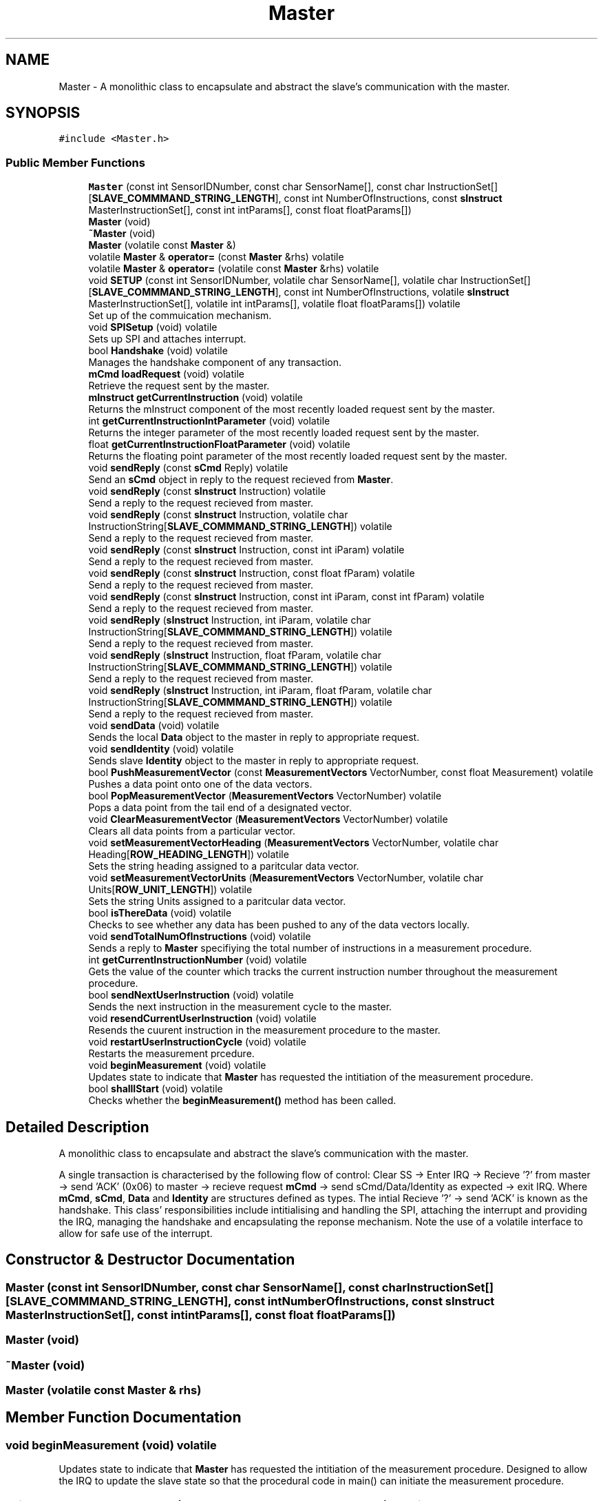 .TH "Master" 3 "Mon Aug 12 2019" "OOPI" \" -*- nroff -*-
.ad l
.nh
.SH NAME
Master \- A monolithic class to encapsulate and abstract the slave's communication with the master\&.  

.SH SYNOPSIS
.br
.PP
.PP
\fC#include <Master\&.h>\fP
.SS "Public Member Functions"

.in +1c
.ti -1c
.RI "\fBMaster\fP (const int SensorIDNumber, const char SensorName[], const char InstructionSet[][\fBSLAVE_COMMMAND_STRING_LENGTH\fP], const int NumberOfInstructions, const \fBsInstruct\fP MasterInstructionSet[], const int intParams[], const float floatParams[])"
.br
.ti -1c
.RI "\fBMaster\fP (void)"
.br
.ti -1c
.RI "\fB~Master\fP (void)"
.br
.ti -1c
.RI "\fBMaster\fP (volatile const \fBMaster\fP &)"
.br
.ti -1c
.RI "volatile \fBMaster\fP & \fBoperator=\fP (const \fBMaster\fP &rhs) volatile"
.br
.ti -1c
.RI "volatile \fBMaster\fP & \fBoperator=\fP (volatile const \fBMaster\fP &rhs) volatile"
.br
.ti -1c
.RI "void \fBSETUP\fP (const int SensorIDNumber, volatile char SensorName[], volatile char InstructionSet[][\fBSLAVE_COMMMAND_STRING_LENGTH\fP], const int NumberOfInstructions, volatile \fBsInstruct\fP MasterInstructionSet[], volatile int intParams[], volatile float floatParams[]) volatile"
.br
.RI "Set up of the commuication mechanism\&. "
.ti -1c
.RI "void \fBSPISetup\fP (void) volatile"
.br
.RI "Sets up SPI and attaches interrupt\&. "
.ti -1c
.RI "bool \fBHandshake\fP (void) volatile"
.br
.RI "Manages the handshake component of any transaction\&. "
.ti -1c
.RI "\fBmCmd\fP \fBloadRequest\fP (void) volatile"
.br
.RI "Retrieve the request sent by the master\&. "
.ti -1c
.RI "\fBmInstruct\fP \fBgetCurrentInstruction\fP (void) volatile"
.br
.RI "Returns the mInstruct component of the most recently loaded request sent by the master\&. "
.ti -1c
.RI "int \fBgetCurrentInstructionIntParameter\fP (void) volatile"
.br
.RI "Returns the integer parameter of the most recently loaded request sent by the master\&. "
.ti -1c
.RI "float \fBgetCurrentInstructionFloatParameter\fP (void) volatile"
.br
.RI "Returns the floating point parameter of the most recently loaded request sent by the master\&. "
.ti -1c
.RI "void \fBsendReply\fP (const \fBsCmd\fP Reply) volatile"
.br
.RI "Send an \fBsCmd\fP object in reply to the request recieved from \fBMaster\fP\&. "
.ti -1c
.RI "void \fBsendReply\fP (const \fBsInstruct\fP Instruction) volatile"
.br
.RI "Send a reply to the request recieved from master\&. "
.ti -1c
.RI "void \fBsendReply\fP (const \fBsInstruct\fP Instruction, volatile char InstructionString[\fBSLAVE_COMMMAND_STRING_LENGTH\fP]) volatile"
.br
.RI "Send a reply to the request recieved from master\&. "
.ti -1c
.RI "void \fBsendReply\fP (const \fBsInstruct\fP Instruction, const int iParam) volatile"
.br
.RI "Send a reply to the request recieved from master\&. "
.ti -1c
.RI "void \fBsendReply\fP (const \fBsInstruct\fP Instruction, const float fParam) volatile"
.br
.RI "Send a reply to the request recieved from master\&. "
.ti -1c
.RI "void \fBsendReply\fP (const \fBsInstruct\fP Instruction, const int iParam, const int fParam) volatile"
.br
.RI "Send a reply to the request recieved from master\&. "
.ti -1c
.RI "void \fBsendReply\fP (\fBsInstruct\fP Instruction, int iParam, volatile char InstructionString[\fBSLAVE_COMMMAND_STRING_LENGTH\fP]) volatile"
.br
.RI "Send a reply to the request recieved from master\&. "
.ti -1c
.RI "void \fBsendReply\fP (\fBsInstruct\fP Instruction, float fParam, volatile char InstructionString[\fBSLAVE_COMMMAND_STRING_LENGTH\fP]) volatile"
.br
.RI "Send a reply to the request recieved from master\&. "
.ti -1c
.RI "void \fBsendReply\fP (\fBsInstruct\fP Instruction, int iParam, float fParam, volatile char InstructionString[\fBSLAVE_COMMMAND_STRING_LENGTH\fP]) volatile"
.br
.RI "Send a reply to the request recieved from master\&. "
.ti -1c
.RI "void \fBsendData\fP (void) volatile"
.br
.RI "Sends the local \fBData\fP object to the master in reply to appropriate request\&. "
.ti -1c
.RI "void \fBsendIdentity\fP (void) volatile"
.br
.RI "Sends slave \fBIdentity\fP object to the master in reply to appropriate request\&. "
.ti -1c
.RI "bool \fBPushMeasurementVector\fP (const \fBMeasurementVectors\fP VectorNumber, const float Measurement) volatile"
.br
.RI "Pushes a data point onto one of the data vectors\&. "
.ti -1c
.RI "bool \fBPopMeasurementVector\fP (\fBMeasurementVectors\fP VectorNumber) volatile"
.br
.RI "Pops a data point from the tail end of a designated vector\&. "
.ti -1c
.RI "void \fBClearMeasurementVector\fP (\fBMeasurementVectors\fP VectorNumber) volatile"
.br
.RI "Clears all data points from a particular vector\&. "
.ti -1c
.RI "void \fBsetMeasurementVectorHeading\fP (\fBMeasurementVectors\fP VectorNumber, volatile char Heading[\fBROW_HEADING_LENGTH\fP]) volatile"
.br
.RI "Sets the string heading assigned to a paritcular data vector\&. "
.ti -1c
.RI "void \fBsetMeasurementVectorUnits\fP (\fBMeasurementVectors\fP VectorNumber, volatile char Units[\fBROW_UNIT_LENGTH\fP]) volatile"
.br
.RI "Sets the string Units assigned to a paritcular data vector\&. "
.ti -1c
.RI "bool \fBisThereData\fP (void) volatile"
.br
.RI "Checks to see whether any data has been pushed to any of the data vectors locally\&. "
.ti -1c
.RI "void \fBsendTotalNumOfInstructions\fP (void) volatile"
.br
.RI "Sends a reply to \fBMaster\fP specifiying the total number of instructions in a measurement procedure\&. "
.ti -1c
.RI "int \fBgetCurrentInstructionNumber\fP (void) volatile"
.br
.RI "Gets the value of the counter which tracks the current instruction number throughout the measurement procedure\&. "
.ti -1c
.RI "bool \fBsendNextUserInstruction\fP (void) volatile"
.br
.RI "Sends the next instruction in the measurement cycle to the master\&. "
.ti -1c
.RI "void \fBresendCurrentUserInstruction\fP (void) volatile"
.br
.RI "Resends the cuurent instruction in the measurement procedure to the master\&. "
.ti -1c
.RI "void \fBrestartUserInstructionCycle\fP (void) volatile"
.br
.RI "Restarts the measurement prcedure\&. "
.ti -1c
.RI "void \fBbeginMeasurement\fP (void) volatile"
.br
.RI "Updates state to indicate that \fBMaster\fP has requested the intitiation of the measurement procedure\&. "
.ti -1c
.RI "bool \fBshallIStart\fP (void) volatile"
.br
.RI "Checks whether the \fBbeginMeasurement()\fP method has been called\&. "
.in -1c
.SH "Detailed Description"
.PP 
A monolithic class to encapsulate and abstract the slave's communication with the master\&. 

A single transaction is characterised by the following flow of control: Clear SS -> Enter IRQ -> Recieve '?' from master -> send 'ACK' (0x06) to master -> recieve request \fBmCmd\fP -> send sCmd/Data/Identity as expected -> exit IRQ\&. Where \fBmCmd\fP, \fBsCmd\fP, \fBData\fP and \fBIdentity\fP are structures defined as types\&. The intial Recieve '?' -> send 'ACK' is known as the handshake\&. This class' responsibilities include intitialising and handling the SPI, attaching the interrupt and providing the IRQ, managing the handshake and encapsulating the reponse mechanism\&. Note the use of a volatile interface to allow for safe use of the interrupt\&. 
.SH "Constructor & Destructor Documentation"
.PP 
.SS "\fBMaster\fP (const int SensorIDNumber, const char SensorName[], const char InstructionSet[][SLAVE_COMMMAND_STRING_LENGTH], const int NumberOfInstructions, const \fBsInstruct\fP MasterInstructionSet[], const int intParams[], const float floatParams[])"

.SS "\fBMaster\fP (void)"

.SS "~\fBMaster\fP (void)"

.SS "\fBMaster\fP (volatile const \fBMaster\fP & rhs)"

.SH "Member Function Documentation"
.PP 
.SS "void beginMeasurement (void) volatile"

.PP
Updates state to indicate that \fBMaster\fP has requested the intitiation of the measurement procedure\&. Designed to allow the IRQ to update the slave state so that the procedural code in main() can initiate the measurement procedure\&. 
.SS "void ClearMeasurementVector (\fBMeasurementVectors\fP VectorNumber) volatile"

.PP
Clears all data points from a particular vector\&. 
.PP
\fBParameters:\fP
.RS 4
\fIVectorNumber\fP is the enumerated reference to the row/vector in the data array being accessed\&. 
.RE
.PP

.SS "\fBmInstruct\fP getCurrentInstruction (void) volatile"

.PP
Returns the mInstruct component of the most recently loaded request sent by the master\&. 
.SS "float getCurrentInstructionFloatParameter (void) volatile"

.PP
Returns the floating point parameter of the most recently loaded request sent by the master\&. 
.SS "int getCurrentInstructionIntParameter (void) volatile"

.PP
Returns the integer parameter of the most recently loaded request sent by the master\&. 
.SS "int getCurrentInstructionNumber (void) volatile"

.PP
Gets the value of the counter which tracks the current instruction number throughout the measurement procedure\&. 
.SS "bool Handshake (void) volatile"

.PP
Manages the handshake component of any transaction\&. Manages the handshake between master and slave; defined by: Recieve '?' -> send 'ACK' (0x06)\&. 
.PP
\fBReturns:\fP
.RS 4
True if the handshake was successful\&. 
.RE
.PP

.SS "bool isThereData (void) volatile"

.PP
Checks to see whether any data has been pushed to any of the data vectors locally\&. 
.PP
\fBReturns:\fP
.RS 4
True if any data points exist in the data vectors locally\&. 
.RE
.PP

.SS "\fBmCmd\fP loadRequest (void) volatile"

.PP
Retrieve the request sent by the master\&. After each handshake, the master will proceed to send a request, defined by an \fBmCmd\fP object\&. This function must runafter each handshake\&. This function reassembles the \fBmCmd\fP request sent by the master, byte by byte and stores it in local memory\&. 
.PP
\fBReturns:\fP
.RS 4
the \fBmCmd\fP object sent by the master\&. 
.RE
.PP

.SS "volatile \fBMaster\fP& operator= (const \fBMaster\fP & rhs) volatile\fC [inline]\fP"

.SS "volatile \fBMaster\fP& operator= (volatile const \fBMaster\fP & rhs) volatile\fC [inline]\fP"

.SS "bool PopMeasurementVector (\fBMeasurementVectors\fP VectorNumber) volatile"

.PP
Pops a data point from the tail end of a designated vector\&. Removes the most recent data point from the vector in question by marking said data slot writeable to be the next \fBPushMeasurementVector()\fP\&. 
.PP
\fBParameters:\fP
.RS 4
\fIVectorNumber\fP is the enumerated reference to the row/vector in the data array being accessed\&. 
.RE
.PP
\fBReturns:\fP
.RS 4
False if the vector/row in question is empty\&. 
.RE
.PP

.SS "bool PushMeasurementVector (const \fBMeasurementVectors\fP VectorNumber, const float Measurement) volatile"

.PP
Pushes a data point onto one of the data vectors\&. Adds a data point to the next available slot in a particular vector until the vector (row) in the data array is full\&. 
.PP
\fBParameters:\fP
.RS 4
\fIVectorNumber\fP is the enumerated reference to the row/vector in the data array being accessed\&. 
.br
\fIMeasurement\fP is the data point to be stored\&. 
.RE
.PP
\fBReturns:\fP
.RS 4
False if the vector/row in question is full\&. (See DATA_ROW_LENGTH)\&. 
.RE
.PP

.SS "void resendCurrentUserInstruction (void) volatile"

.PP
Resends the cuurent instruction in the measurement procedure to the master\&. This method will NOT advance the measurement cycle\&. 
.SS "void restartUserInstructionCycle (void) volatile"

.PP
Restarts the measurement prcedure\&. Restarts the measuement procedure such that the next instruction sent will be the first instruction in the measurement cycle\&. 
.SS "void sendData (void) volatile"

.PP
Sends the local \fBData\fP object to the master in reply to appropriate request\&. Sends \fBData\fP object to the master in reponse to a request made by the master for \fBData\fP\&. NOTE: This must be used as the response to the appropriate mInstruct request\&. In paricular, (mInstruct)SendDataPlease 
.SS "void sendIdentity (void) volatile"

.PP
Sends slave \fBIdentity\fP object to the master in reply to appropriate request\&. Sends the slave \fBIdentity\fP object in response to an appropriate request made by master\&. NOTE: This must be used as the response to the appropriate mInstruct request\&. In paricular, (mInstruct)WhoAreYou 
.SS "bool sendNextUserInstruction (void) volatile"

.PP
Sends the next instruction in the measurement cycle to the master\&. Sends the next instruction in the measurement cycle array in reponse to the appropriate request from master\&. Specifically, (mInstruct)NextCommandPlease\&. This method will auto-advance the measurement cycle to the next instruction and re-define the 'current instruction'\&. 
.PP
\fBReturns:\fP
.RS 4
False if the final instruction in the measurement procedure has already been sent and the measurement procedure is now complete\&. 
.RE
.PP

.SS "void sendReply (const \fBsCmd\fP Reply) volatile"

.PP
Send an \fBsCmd\fP object in reply to the request recieved from \fBMaster\fP\&. 
.SS "void sendReply (const \fBsInstruct\fP Instruction) volatile"

.PP
Send a reply to the request recieved from master\&. Assembles the \fBsCmd\fP object from the supplied parameters\&. Overloaded\&. 
.SS "void sendReply (const \fBsInstruct\fP Instruction, volatile char InstructionString[SLAVE_COMMMAND_STRING_LENGTH]) volatile"

.PP
Send a reply to the request recieved from master\&. Assembles the \fBsCmd\fP object from the supplied parameters\&. Overloaded\&. Note the need for the char* to be defined locally as volatile char[]\&. Cannot pass string literals\&. 
.SS "void sendReply (const \fBsInstruct\fP Instruction, const int iParam) volatile"

.PP
Send a reply to the request recieved from master\&. Assembles the \fBsCmd\fP object from the supplied parameters\&. Overloaded\&. 
.SS "void sendReply (const \fBsInstruct\fP Instruction, const float fParam) volatile"

.PP
Send a reply to the request recieved from master\&. Assembles the \fBsCmd\fP object from the supplied parameters\&. Overloaded\&. 
.SS "void sendReply (const \fBsInstruct\fP Instruction, const int iParam, const int fParam) volatile"

.PP
Send a reply to the request recieved from master\&. Assembles the \fBsCmd\fP object from the supplied parameters\&. Overloaded\&. 
.SS "void sendReply (\fBsInstruct\fP Instruction, int iParam, volatile char InstructionString[SLAVE_COMMMAND_STRING_LENGTH]) volatile"

.PP
Send a reply to the request recieved from master\&. Assembles the \fBsCmd\fP object from the supplied parameters\&. Overloaded\&. Note the need for the char* to be defined locally as volatile char[]\&. Cannot pass string literals\&. 
.SS "void sendReply (\fBsInstruct\fP Instruction, float fParam, volatile char InstructionString[SLAVE_COMMMAND_STRING_LENGTH]) volatile"

.PP
Send a reply to the request recieved from master\&. Assembles the \fBsCmd\fP object from the supplied parameters\&. Overloaded\&. Note the need for the char* to be defined locally as volatile char[]\&. Cannot pass string literals\&. 
.SS "void sendReply (\fBsInstruct\fP Instruction, int iParam, float fParam, volatile char InstructionString[SLAVE_COMMMAND_STRING_LENGTH]) volatile"

.PP
Send a reply to the request recieved from master\&. Assembles the \fBsCmd\fP object from the supplied parameters\&. Overloaded\&. Note the need for the char* to be defined locally as volatile char[]\&. Cannot pass string literals\&. 
.SS "void sendTotalNumOfInstructions (void) volatile"

.PP
Sends a reply to \fBMaster\fP specifiying the total number of instructions in a measurement procedure\&. 
.SS "void setMeasurementVectorHeading (\fBMeasurementVectors\fP VectorNumber, volatile char Heading[ROW_HEADING_LENGTH]) volatile"

.PP
Sets the string heading assigned to a paritcular data vector\&. NOTE: The Heading parameter must be declared locally as volatile char[]\&. Literal strings cannot be passed to this function\&. 
.PP
\fBParameters:\fP
.RS 4
\fIVectorNumber\fP is the enumerated reference to the row/vector in the data array in question\&. 
.br
\fIHeading[]\fP is the character array containing the string heading\&. 
.RE
.PP

.SS "void setMeasurementVectorUnits (\fBMeasurementVectors\fP VectorNumber, volatile char Units[ROW_UNIT_LENGTH]) volatile"

.PP
Sets the string Units assigned to a paritcular data vector\&. NOTE: The Units parameter must be declared locally as volatile char[]\&. Literal strings cannot be passed to this function\&. 
.PP
\fBParameters:\fP
.RS 4
\fIVectorNumber\fP is the enumerated reference to the row/vector in the data array in question\&. 
.br
\fIUnits[]\fP is the character array containing the string heading\&. 
.RE
.PP

.SS "void SETUP (const int SensorIDNumber, volatile char SensorName[], volatile char InstructionSet[][SLAVE_COMMMAND_STRING_LENGTH], const int NumberOfInstructions, volatile \fBsInstruct\fP MasterInstructionSet[], volatile int intParams[], volatile float floatParams[]) volatile"

.PP
Set up of the commuication mechanism\&. Intialised the auto-instantiated \fBMaster\fP object, attaches the IRQ and sets up SPI communications\&. 
.PP
\fBParameters:\fP
.RS 4
\fISensorIDNumber\fP is the identity number of th slave\&. 
.br
\fISensorName\fP is the string name of the slave\&. 
.br
\fIInstructionSet\fP is the array of strings associated with each instruction in the measuremnt cycle\&. Generally to be displayed to the user\&. 
.br
\fINumberOfInstructions\fP is the number of instructions in a single measurement cycle/procedure\&. 
.br
\fIMasterInstructionSet\fP is the array of sInstruct objects associated with each instruction in the measurement cycle\&. Defines the required action by the master for each step of the measurement procedure\&. 
.br
\fIIntParams\fP is the array of integer parameter associated with each instruction\&. 
.br
\fIFloatParams\fP is the array of floating point parameters accosiated with each instruction\&. 
.RE
.PP

.SS "bool shallIStart (void) volatile"

.PP
Checks whether the \fBbeginMeasurement()\fP method has been called\&. Allows procedural code in main() to determine whether the system state has changed during an interrupt in response to a request by the master to initiate the measurement procedure\&. 
.SS "void SPISetup (void) volatile"

.PP
Sets up SPI and attaches interrupt\&. 

.SH "Author"
.PP 
Generated automatically by Doxygen for OOPI from the source code\&.
